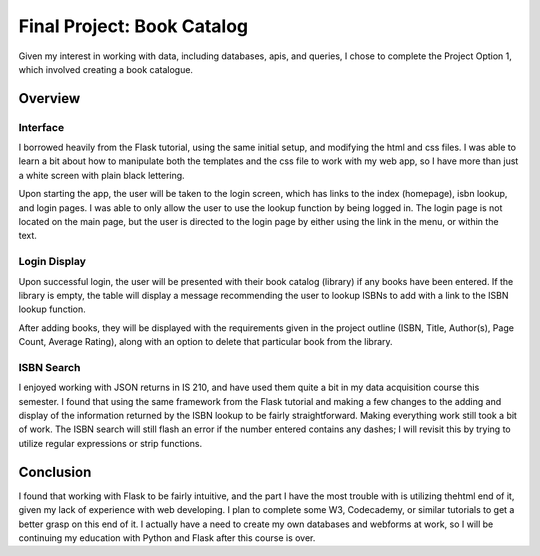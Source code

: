 ###########################
Final Project: Book Catalog
###########################

Given my interest in working with data, including databases, apis, and queries,
I chose to complete the Project Option 1, which involved creating a book
catalogue.

********
Overview
********

Interface
=========

I borrowed heavily from the Flask tutorial, using the same initial setup, and
modifying the html and css files.  I was able to learn a bit about how to
manipulate both the templates and the css file to work with my web app, so I
have more than just a white screen with plain black lettering.

Upon starting the app, the user will be taken to the login screen, which has
links to the index (homepage), isbn lookup, and login pages. I was able to only
allow the user to use the lookup function by being logged in. The login page is
not located on the main page, but the user is directed to the login page by
either using the link in the menu, or within the text.

Login Display
=============

Upon successful login, the user will be presented with their book catalog
(library) if any books have been entered.  If the library is empty, the table
will display a message recommending the user to lookup ISBNs to add with a link
to the ISBN lookup function.

After adding books, they will be displayed with the requirements given in the
project outline (ISBN, Title, Author(s), Page Count, Average Rating), along with
an option to delete that particular book from the library.

ISBN Search
===========

I enjoyed working with JSON returns in IS 210, and have used them quite a bit in
my data acquisition course this semester. I found that using the same framework
from the Flask tutorial and making a few changes to the adding and display of
the information returned by the ISBN lookup to be fairly straightforward. Making
everything work still took a bit of work. The ISBN search will still flash an
error if the number entered contains any dashes; I will revisit this by trying
to utilize regular expressions or strip functions.

**********
Conclusion
**********

I found that working with Flask to be fairly intuitive, and the part I have the
most trouble with is utilizing thehtml end of it, given my lack of experience
with web developing. I plan to complete some W3, Codecademy, or similar
tutorials to get a better grasp on this end of it. I actually have a need to
create my own databases and webforms at work, so I will be continuing my
education with Python and Flask after this course is over.
